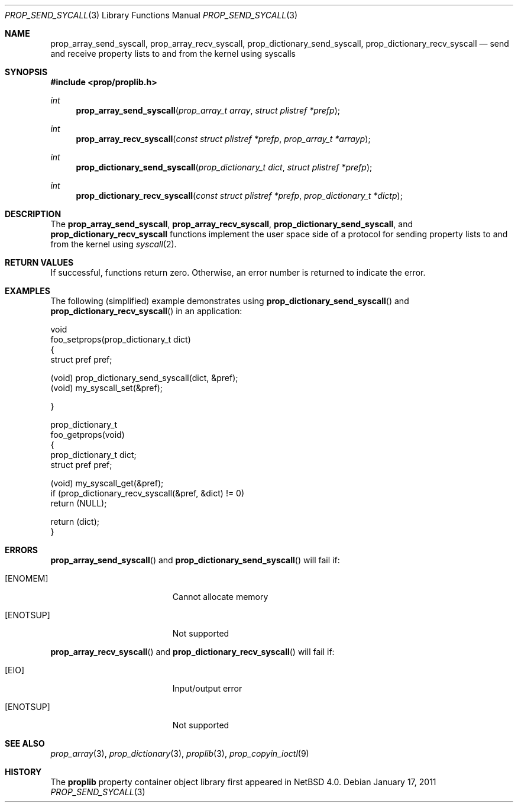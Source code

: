.\"	$NetBSD: prop_send_syscall.3,v 1.5 2011/09/30 22:08:18 jym Exp $
.\"
.\" Copyright (c) 2006 The NetBSD Foundation, Inc.
.\" All rights reserved.
.\"
.\" This code is derived from software contributed to The NetBSD Foundation
.\" by Jason R. Thorpe.
.\"
.\" Redistribution and use in source and binary forms, with or without
.\" modification, are permitted provided that the following conditions
.\" are met:
.\" 1. Redistributions of source code must retain the above copyright
.\" notice, this list of conditions and the following disclaimer.
.\" 2. Redistributions in binary form must reproduce the above copyright
.\" notice, this list of conditions and the following disclaimer in the
.\" documentation and/or other materials provided with the distribution.
.\"
.\" THIS SOFTWARE IS PROVIDED BY THE NETBSD FOUNDATION, INC. AND CONTRIBUTORS
.\" ``AS IS'' AND ANY EXPRESS OR IMPLIED WARRANTIES, INCLUDING, BUT NOT LIMITED
.\" TO, THE IMPLIED WARRANTIES OF MERCHANTABILITY AND FITNESS FOR A PARTICULAR
.\" PURPOSE ARE DISCLAIMED.  IN NO EVENT SHALL THE FOUNDATION OR CONTRIBUTORS
.\" BE LIABLE FOR ANY DIRECT, INDIRECT, INCIDENTAL, SPECIAL, EXEMPLARY, OR
.\" CONSEQUENTIAL DAMAGES (INCLUDING, BUT NOT LIMITED TO, PROCUREMENT OF
.\" SUBSTITUTE GOODS OR SERVICES; LOSS OF USE, DATA, OR PROFITS; OR BUSINESS
.\" INTERRUPTION) HOWEVER CAUSED AND ON ANY THEORY OF LIABILITY, WHETHER IN
.\" CONTRACT, STRICT LIABILITY, OR TORT (INCLUDING NEGLIGENCE OR OTHERWISE)
.\" ARISING IN ANY WAY OUT OF THE USE OF THIS SOFTWARE, EVEN IF ADVISED OF THE
.\" POSSIBILITY OF SUCH DAMAGE.
.\"
.Dd January 17, 2011
.Dt PROP_SEND_SYCALL 3
.Os
.Sh NAME
.Nm prop_array_send_syscall ,
.Nm prop_array_recv_syscall ,
.Nm prop_dictionary_send_syscall ,
.Nm prop_dictionary_recv_syscall
.Nd send and receive property lists to and from the kernel using syscalls
.Sh SYNOPSIS
.In prop/proplib.h
.Ft int
.Fn prop_array_send_syscall "prop_array_t array" "struct plistref *prefp"
.Ft int
.Fn prop_array_recv_syscall "const struct plistref *prefp" \
    "prop_array_t *arrayp"
.Ft int
.Fn prop_dictionary_send_syscall "prop_dictionary_t dict" \
    "struct plistref *prefp"
.Ft int
.Fn prop_dictionary_recv_syscall "const struct plistref *prefp" \
    "prop_dictionary_t *dictp"
.Sh DESCRIPTION
The
.Nm prop_array_send_syscall ,
.Nm prop_array_recv_syscall ,
.Nm prop_dictionary_send_syscall ,
and
.Nm prop_dictionary_recv_syscall
functions implement the user space side of a protocol for sending property
lists to and from the kernel using
.Xr syscall 2 .
.Sh RETURN VALUES
If successful, functions return zero.
Otherwise, an error number is returned to indicate the error.
.Sh EXAMPLES
The following
.Pq simplified
example demonstrates using
.Fn prop_dictionary_send_syscall
and
.Fn prop_dictionary_recv_syscall
in an application:
.Bd -literal
void
foo_setprops(prop_dictionary_t dict)
{
    struct pref pref;

    (void) prop_dictionary_send_syscall(dict, \*[Am]pref);
    (void) my_syscall_set(\*[Am]pref);

}

prop_dictionary_t
foo_getprops(void)
{
    prop_dictionary_t dict;
    struct pref pref;

    (void) my_syscall_get(\*[Am]pref);
    if (prop_dictionary_recv_syscall(\*[Am]pref, \*[Am]dict) != 0)
        return (NULL);

    return (dict);
}
.Ed
.Sh ERRORS
.Fn prop_array_send_syscall
and
.Fn prop_dictionary_send_syscall
will fail if:
.Bl -tag -width Er
.It Bq Er ENOMEM
Cannot allocate memory
.It Bq Er ENOTSUP
Not supported
.El
.Pp
.Fn prop_array_recv_syscall
and
.Fn prop_dictionary_recv_syscall
will fail if:
.Bl -tag -width Er
.It Bq Er EIO
Input/output error
.It Bq Er ENOTSUP
Not supported
.El
.Sh SEE ALSO
.Xr prop_array 3 ,
.Xr prop_dictionary 3 ,
.Xr proplib 3 ,
.Xr prop_copyin_ioctl 9
.Sh HISTORY
The
.Nm proplib
property container object library first appeared in
.Nx 4.0 .
